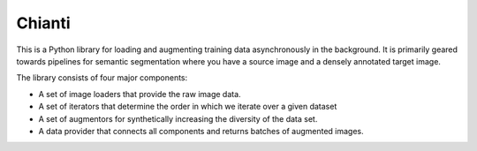 .. Chianti documentation master file, created by
   sphinx-quickstart on Thu Feb 16 23:06:23 2017.
   You can adapt this file completely to your liking, but it should at least
   contain the root `toctree` directive.

Chianti
===================================

This is a Python library for loading and augmenting training data asynchronously
in the background. It is primarily geared towards pipelines for semantic 
segmentation where you have a source image and a densely annotated target image.

The library consists of four major components:

* A set of image loaders that provide the raw image data. 
* A set of iterators that determine the order in which we iterate over a given 
  dataset
* A set of augmentors for synthetically increasing the diversity of the data set. 
* A data provider that connects all components and returns batches of augmented 
  images.

.. py:class:: DataProvider

    This class allows you to load batches of (source, target) pairs 
    asynchronously. Standard transformations:

    .. py:method:: __init__(augmentor, source_img_loader, target_img_loader, iterator, batch_size)

        Initializes a new instance of the DataProvider class.

        :param augmentor: An instance of :py:class:`Augmentor`.
        :param source_img_loader: An instance of :py:class:`Loader`.
        :param target_img_loader: An instance of :py:class:`Loader`.
        :param iterator: An instance of :py:class:`Iterator`.
        :param batchsize: The size of the image batches.
        :type augmentor: Augmentor
        :type source_img_loader: Loader
        :type arget_img_loader: Loader
        :type iterator: Iterator
        :type batchsize: int

    .. py:method:: next()

        Returns the next batch of images.

        :return: A tuple of two numpy arrays.
        
    .. py:method:: reset()

        Resets the underlying iterator to the beginning. This is useful if you 
        want to iterate over a dataset deterministically.

    .. py:method:: get_num_batches()

        Returns the total number of batches per epoch. 
        
        :return: The number of batches per epoch.
        :rtype: int
        

.. py:class:: Iterator

    A data iterator class.

    .. py:method:: next()

        Returns the next item. 

        :return: A tuple of two strings.
        
    .. py:method:: reset()

        Resets the iterator to its initial state. This also works for iterators
        that involve randomness.

    .. py:method:: get_num_elements()

        Returns the total number of elements in the structure the we iterate 
        over. 
        
        :return: The number of elements in the underlying structure.
        :rtype: int
        
    .. py:staticmethod:: Sequential(data_list)
        
        Factory method that creates a new sequential iterator. A sequential 
        iterator iterates deterministically over the provided list of elements.

        :param data_list: A list of string tuples.
        :type data_list: list
        
    .. py:staticmethod:: Random(data_list)
        
        Factory method that creates a new random iterator. A random
        iterator iterates over the dataset randomly in epochs. This means at the
        beginning of each epoch, the dataset is shuffled and the iterated over
        deterministically.

        :param data_list: A list of string tuples.
        :type data_list: list
        
    .. py:staticmethod:: WeightedRandom(data_list, weights)
        
        Factory method that creates a new weighted random iterator. This 
        iterator draws each training example independently from the dataset 
        with a probability proportional to the associated weights.

        :param data_list: A list of string tuples.
        :param weights: A list or numpy array of non-negative weights. There 
                        must be exactly one weight for each element of the data
                        list.
        :type data_list: list


.. py:class:: Loader
    
    A loader class for providing raw image data.

    .. py:staticmethod:: RGB()

        Factory method for creating a loader that simply loads RGB images from 
        the hard drive. 

    .. py:staticmethod:: Label()

        Factory method for creating a loader that loads 8bit class label images
        from the hard drive.

    .. py:staticmethod:: ValueMapper(value_map)

        Factory method for creating a loader that loads an 8bit class label
        image from the hard drive and then maps the pixel values according to
        the provided mapping.

        :param value_map: A list of numpy array of exactly 256 elements that 
                          represents a permutation. 

    .. py:staticmethod:: ColorMapper(color_map)

        Factory method for creating a loader that loads an RGB class label
        image from the hard drive and then maps the pixel values according to
        the provided mapping.

        :param color_map: A dict that maps colors (RGB tuples) to 8bit integer
                          values.


.. py:class:: Augmentor

    A data augmentation class. 
    
    .. py:staticmethod:: Subsample(factor)

        Factory method that creates an augmentor that subsamples the source and
        the target image by the given factor.

        :param factor: Subsampling factor.
        :type factor: int
    
    .. py:staticmethod:: Gamma(strength)

        Factory method that creates an augmentor that performs random gamma
        augmentation on the source image.

        :param strength: Strength of the augmentation. Must be a value between 0
                         and 0.5.
        :type strength: double
    
    .. py:staticmethod:: Translation(factor)

        Factory method that creates an augmentor that randomly translates both
        the source and the target image. On the source image, it uses reflection
        padding whereas on the target image it uses constant padding with void 
        labels (value -1).

        :param offset: Maximum translation offset in any direction.
        :type offset: int
    
    .. py:staticmethod:: Zooming(offset)

        Factory method that creates an augmentor that randomly zooms into the 
        image center. 

        :param factor: Maximum zooming factor.
        :type factor: double
    
    .. py:staticmethod:: Rotation(angel)

        Factory method that creates an augmentor that randomly rotates the 
        images.

        :param angel: Maximum rotation angel.
        :type angel: double
    
    .. py:staticmethod:: Crop(size, num_classes)

        Factory method that creates a crop augmentor. A crop augmentor randomly
        samples square crops from an image. The probability of a crop being 
        sampled is proportional to the entropy of the class distribution within
        the crop.

        :param size: The size of the crop. 
        :param num_classes: The total number of classes. 
        :type size: int
        :type num_classes: int

    .. py:staticmethod:: Saturation(delta_min, delta_max)

        Factory method that creates an augmentor that randomly augments the 
        image's saturation.

        :param delta_min: Minimum saturation multiplier. 
        :param delta_max: Maximum saturation multiplier. 
        :type delta_min: double
        :type delta_max: double

    .. py:staticmethod:: Hue(delta_min, delta_max)

        Factory method that creates an augmentor that randomly augments the 
        image's hue.

        :param delta_min: Minimum hue multiplier. 
        :param delta_max: Maximum hue multiplier. 
        :type delta_min: double
        :type delta_max: double
